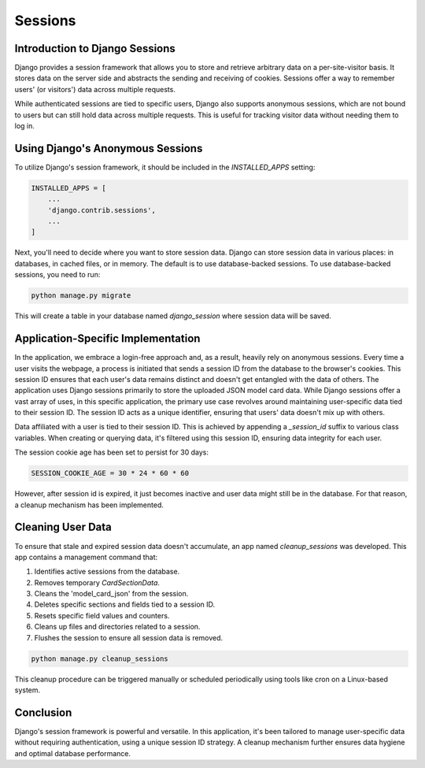 Sessions
========

Introduction to Django Sessions
-------------------------------
Django provides a session framework that allows you to store and retrieve arbitrary data on a per-site-visitor basis. It stores data on the server side and abstracts the sending and receiving of cookies. Sessions offer a way to remember users' (or visitors') data across multiple requests.

While authenticated sessions are tied to specific users, Django also supports anonymous sessions, which are not bound to users but can still hold data across multiple requests. This is useful for tracking visitor data without needing them to log in.

Using Django's Anonymous Sessions
---------------------------------
To utilize Django's session framework, it should be included in the `INSTALLED_APPS` setting:

.. code-block:: python

    INSTALLED_APPS = [
        ...
        'django.contrib.sessions',
        ...
    ]

Next, you'll need to decide where you want to store session data. Django can store session data in various places: in databases, in cached files, or in memory. The default is to use database-backed sessions. To use database-backed sessions, you need to run:

.. code-block:: bash

    python manage.py migrate

This will create a table in your database named `django_session` where session data will be saved.

Application-Specific Implementation
-----------------------------------
In the application, we embrace a login-free approach and, as a result, heavily rely on anonymous sessions. Every time a user visits the webpage, a process is initiated that sends a session ID from the database to the browser's cookies. This session ID ensures that each user's data remains distinct and doesn't get entangled with the data of others. The application uses Django sessions primarily to store the uploaded JSON model card data. While Django sessions offer a vast array of uses, in this specific application, the primary use case revolves around maintaining user-specific data tied to their session ID. The session ID acts as a unique identifier, ensuring that users' data doesn't mix up with others.

Data affiliated with a user is tied to their session ID. This is achieved by appending a `_session_id` suffix to various class variables. When creating or querying data, it's filtered using this session ID, ensuring data integrity for each user.

The session cookie age has been set to persist for 30 days:

.. code-block:: python

    SESSION_COOKIE_AGE = 30 * 24 * 60 * 60

However, after session id is expired, it just becomes inactive and user data might still be in the database. For that reason, a cleanup mechanism has been implemented.

Cleaning User Data
------------------
To ensure that stale and expired session data doesn't accumulate, an app named `cleanup_sessions` was developed. This app contains a management command that:

1. Identifies active sessions from the database.
2. Removes temporary `CardSectionData`.
3. Cleans the 'model_card_json' from the session.
4. Deletes specific sections and fields tied to a session ID.
5. Resets specific field values and counters.
6. Cleans up files and directories related to a session.
7. Flushes the session to ensure all session data is removed.

.. code-block:: bash

    python manage.py cleanup_sessions

This cleanup procedure can be triggered manually or scheduled periodically using tools like cron on a Linux-based system.

Conclusion
----------
Django's session framework is powerful and versatile. In this application, it's been tailored to manage user-specific data without requiring authentication, using a unique session ID strategy. A cleanup mechanism further ensures data hygiene and optimal database performance.
